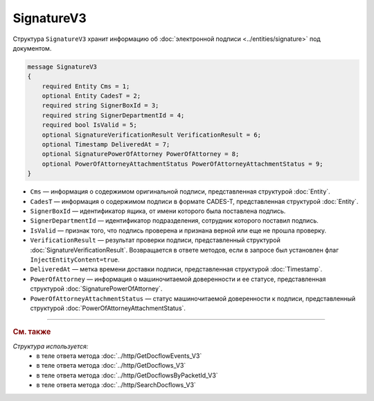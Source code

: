 SignatureV3
===========

Структура ``SignatureV3`` хранит информацию об :doc:`электронной подписи <../entities/signature>` под документом.

.. code-block:: protobuf

    message SignatureV3
    {
        required Entity Cms = 1;
        optional Entity CadesT = 2;
        required string SignerBoxId = 3;
        required string SignerDepartmentId = 4;
        required bool IsValid = 5;
        optional SignatureVerificationResult VerificationResult = 6;
        optional Timestamp DeliveredAt = 7;
        optional SignaturePowerOfAttorney PowerOfAttorney = 8;
        optional PowerOfAttorneyAttachmentStatus PowerOfAttorneyAttachmentStatus = 9;
    }

- ``Cms`` — информация о содержимом оригинальной подписи, представленная структурой :doc:`Entity`.
- ``CadesT`` — информация о содержимом подписи в формате CADES-T, представленная структурой :doc:`Entity`. 
- ``SignerBoxId`` — идентификатор ящика, от имени которого была поставлена подпись.
- ``SignerDepartmentId`` — идентификатор подразделения, сотрудник которого поставил подпись.
- ``IsValid`` — признак того, что подпись проверена и признана верной или еще не прошла проверку.
- ``VerificationResult`` — результат проверки подписи, представленный структурой :doc:`SignatureVerificationResult`. Возвращается в ответе методов, если в запросе был установлен флаг ``InjectEntityContent=true``.
- ``DeliveredAt`` — метка времени доставки подписи, представленная структурой :doc:`Timestamp`.
- ``PowerOfAttorney`` — информация о машиночитаемой доверенности и ее статусе, представленная структурой :doc:`SignaturePowerOfAttorney`.
- ``PowerOfAttorneyAttachmentStatus`` — статус машиночитаемой доверенности к подписи, представленный структурой :doc:`PowerOfAttorneyAttachmentStatus`.


----

.. rubric:: См. также

*Структура используется:*
	- в теле ответа метода :doc:`../http/GetDocflowEvents_V3`
	- в теле ответа метода :doc:`../http/GetDocflows_V3`
	- в теле ответа метода :doc:`../http/GetDocflowsByPacketId_V3`
	- в теле ответа метода :doc:`../http/SearchDocflows_V3`